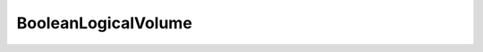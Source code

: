 BooleanLogicalVolume
====================

.. doxygenclass:: opensn::BooleanLogicalVolume
   :members:
   :protected-members:
   :private-members:
   :undoc-members:
